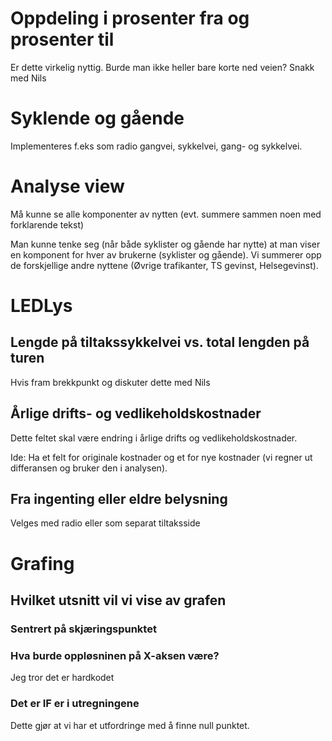 * Oppdeling i prosenter fra og prosenter til
  Er dette virkelig nyttig. Burde man ikke heller bare korte ned veien? Snakk med Nils

* Syklende og gående
  Implementeres f.eks som radio gangvei, sykkelvei, gang- og sykkelvei.

* Analyse view
  Må kunne se alle komponenter av nytten (evt. summere sammen noen med forklarende tekst)

  Man kunne tenke seg (når både syklister og gående har nytte) at man
  viser en komponent for hver av brukerne (syklister og gående). Vi
  summerer opp de forskjellige andre nyttene (Øvrige trafikanter, TS gevinst, Helsegevinst).

* LEDLys
** Lengde på tiltakssykkelvei vs. total lengden på turen
   Hvis fram brekkpunkt og diskuter dette med Nils

** Årlige drifts- og vedlikeholdskostnader
   Dette feltet skal være endring i årlige drifts og vedlikeholdskostnader.

   Ide: Ha et felt for originale kostnader og et for nye kostnader (vi regner ut differansen og bruker den i analysen).
** Fra ingenting eller eldre belysning
   Velges med radio eller som separat tiltaksside
   
   

* Grafing
** Hvilket utsnitt vil vi vise av grafen
*** Sentrert på skjæringspunktet
*** Hva burde oppløsninen på X-aksen være?
    Jeg tror det er hardkodet 

*** Det er IF er i utregningene
    Dette gjør at vi har et utfordringe med å finne null punktet.

    
